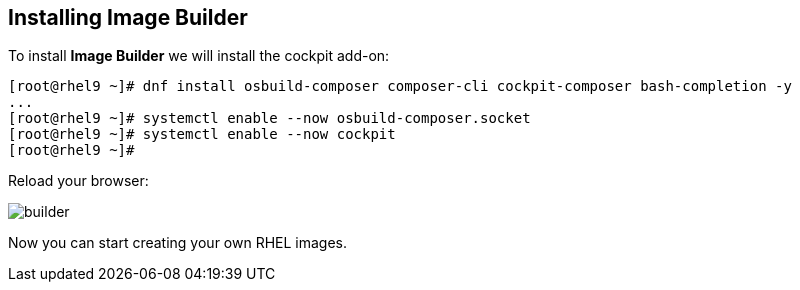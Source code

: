 [#installingbuilder]
== Installing Image Builder

To install **Image Builder** we will install the cockpit add-on:

[source,bash,subs="+macros,+attributes"]
[root@rhel9 ~]# dnf install osbuild-composer composer-cli cockpit-composer bash-completion -y
...
[root@rhel9 ~]# systemctl enable --now osbuild-composer.socket
[root@rhel9 ~]# systemctl enable --now cockpit
[root@rhel9 ~]#

Reload your browser:

image::builder/builder.png[]

Now you can start creating your own RHEL images.